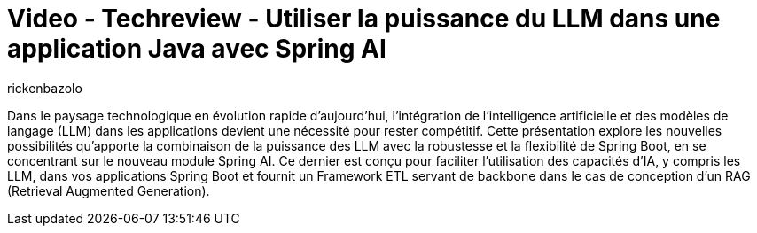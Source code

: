 = Video - Techreview - Utiliser la puissance du LLM dans une application Java avec Spring AI
:page-excerpt: Démonstrtion de la simplicité de Srping AI pour l'exloitation des LLM dans une application Java.
:page-layout: post
:author: rickenbazolo
:page-tags: [SpringAI, LLM, IA, Techreview]
:page-vignette: 2024/techreview-springai.png
:page-vignette-licence: 'Source web'
:page-liquid:
:page-categories: llm video
:page-vimeo-id: 1018218393

Dans le paysage technologique en évolution rapide d'aujourd'hui, l'intégration de l'intelligence artificielle et des modèles de langage (LLM) dans les applications devient une nécessité pour rester compétitif. Cette présentation explore les nouvelles possibilités qu’apporte la combinaison de la puissance des LLM avec la robustesse et la flexibilité de Spring Boot, en se concentrant sur le nouveau module Spring AI. Ce dernier est conçu pour faciliter l'utilisation des capacités d'IA, y compris les LLM, dans vos applications Spring Boot et fournit un Framework ETL servant de backbone dans le cas de conception d’un RAG (Retrieval Augmented Generation).